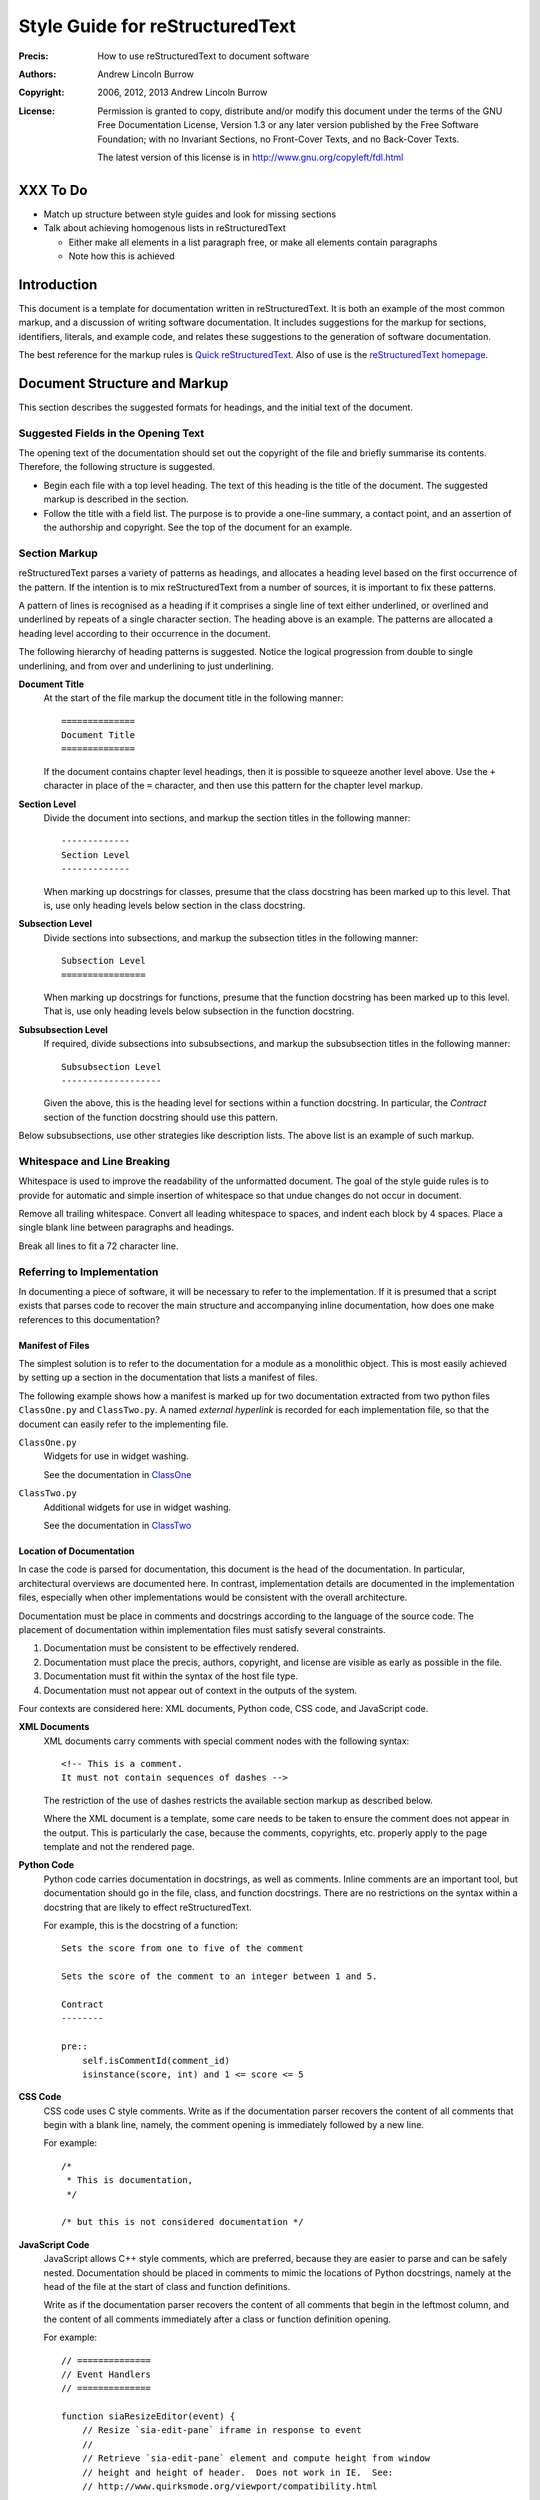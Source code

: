 ================================
Style Guide for reStructuredText
================================

:Precis: How to use reStructuredText to document software
:Authors: Andrew Lincoln Burrow
:Copyright: 2006, 2012, 2013 Andrew Lincoln Burrow
:License:
    Permission is granted to copy, distribute and/or modify this
    document under the terms of the GNU Free Documentation License,
    Version 1.3 or any later version published by the Free Software
    Foundation; with no Invariant Sections, no Front-Cover Texts, and no
    Back-Cover Texts.

    The latest version of this license is in
    http://www.gnu.org/copyleft/fdl.html

---------
XXX To Do
---------

- Match up structure between style guides and look for missing sections

- Talk about achieving homogenous lists in reStructuredText

  + Either make all elements in a list paragraph free, or make all
    elements contain paragraphs
  + Note how this is achieved

------------
Introduction
------------

This document is a template for documentation written in
reStructuredText.  It is both an example of the most common markup, and
a discussion of writing software documentation.  It includes suggestions
for the markup for sections, identifiers, literals, and example code,
and relates these suggestions to the generation of software
documentation.

The best reference for the markup rules is `Quick reStructuredText`_.
Also of use is the `reStructuredText homepage`_.

.. _Quick reStructuredText: \
   http://docutils.sourceforge.net/docs/user/rst/quickref.html
.. _reStructuredText homepage: \
   http://docutils.sourceforge.net/rst.html

-----------------------------
Document Structure and Markup
-----------------------------

This section describes the suggested formats for headings, and the
initial text of the document.

Suggested Fields in the Opening Text
====================================

The opening text of the documentation should set out the copyright of
the file and briefly summarise its contents.  Therefore, the following
structure is suggested.

- Begin each file with a top level heading.  The text of this heading is
  the title of the document.  The suggested markup is described in the
  section.

- Follow the title with a field list.  The purpose is to provide a
  one-line summary, a contact point, and an assertion of the authorship
  and copyright.  See the top of the document for an example.

Section Markup
==============

reStructuredText parses a variety of patterns as headings, and allocates
a heading level based on the first occurrence of the pattern.  If the
intention is to mix reStructuredText from a number of sources, it is
important to fix these patterns.

A pattern of lines is recognised as a heading if it comprises a single
line of text either underlined, or overlined and underlined by repeats
of a single character section.  The heading above is an example.  The
patterns are allocated a heading level according to their occurrence in
the document.

The following hierarchy of heading patterns is suggested.  Notice the
logical progression from double to single underlining, and from over and
underlining to just underlining.

**Document Title**
    At the start of the file markup the document title in the following
    manner::

        ==============
        Document Title
        ==============

    If the document contains chapter level headings, then it is possible
    to squeeze another level above.  Use the ``+`` character in place of
    the ``=`` character, and then use this pattern for the chapter level
    markup.

**Section Level**
    Divide the document into sections, and markup the section titles in
    the following manner::

        -------------
        Section Level
        -------------

    When marking up docstrings for classes, presume that the class
    docstring has been marked up to this level.  That is, use only
    heading levels below section in the class docstring.

**Subsection Level**
    Divide sections into subsections, and markup the subsection titles
    in the following manner::

        Subsection Level
        ================

    When marking up docstrings for functions, presume that the function
    docstring has been marked up to this level.  That is, use only
    heading levels below subsection in the function docstring.

**Subsubsection Level**
    If required, divide subsections into subsubsections, and markup the
    subsubsection titles in the following manner::

        Subsubsection Level
        -------------------

    Given the above, this is the heading level for sections within a
    function docstring.  In particular, the *Contract* section of the
    function docstring should use this pattern.

Below subsubsections, use other strategies like description lists.  The
above list is an example of such markup.

Whitespace and Line Breaking
============================

Whitespace is used to improve the readability of the unformatted
document.  The goal of the style guide rules is to provide for automatic
and simple insertion of whitespace so that undue changes do not occur in
document.

Remove all trailing whitespace.  Convert all leading whitespace to
spaces, and indent each block by 4 spaces.  Place a single blank line
between paragraphs and headings.

Break all lines to fit a 72 character line.

Referring to Implementation
===========================

In documenting a piece of software, it will be necessary to refer to the
implementation.  If it is presumed that a script exists that parses code
to recover the main structure and accompanying inline documentation, how
does one make references to this documentation?

Manifest of Files
-----------------

The simplest solution is to refer to the documentation for a module as a
monolithic object.  This is most easily achieved by setting up a section
in the documentation that lists a manifest of files.

The following example shows how a manifest is marked up for two
documentation extracted from two python files ``ClassOne.py`` and
``ClassTwo.py``.  A named *external hyperlink* is recorded for each
implementation file, so that the document can easily refer to the
implementing file.

``ClassOne.py``
    Widgets for use in widget washing.

    See the documentation in `ClassOne`_

``ClassTwo.py``
    Additional widgets for use in widget washing.

    See the documentation in `ClassTwo`_

.. _ClassOne: ClassOne.html
.. _ClassTwo: ClassTwo.html

Location of Documentation
-------------------------

In case the code is parsed for documentation, this document is the head
of the documentation.  In particular, architectural overviews are
documented here.  In contrast, implementation details are documented in
the implementation files, especially when other implementations would be
consistent with the overall architecture.

Documentation must be place in comments and docstrings according to the
language of the source code.  The placement of documentation within
implementation files must satisfy several constraints.

1. Documentation must be consistent to be effectively rendered.
2. Documentation must place the precis, authors, copyright, and license
   are visible as early as possible in the file.
3. Documentation must fit within the syntax of the host file type.
4. Documentation must not appear out of context in the outputs of the
   system.

Four contexts are considered here: XML documents, Python code, CSS code,
and JavaScript code.

**XML Documents**
    XML documents carry comments with special comment nodes with the
    following syntax::

        <!-- This is a comment.
        It must not contain sequences of dashes -->

    The restriction of the use of dashes restricts the available section
    markup as described below.

    Where the XML document is a template, some care needs to be taken to
    ensure the comment does not appear in the output.  This is
    particularly the case, because the comments, copyrights, etc.
    properly apply to the page template and not the rendered page.

**Python Code**
    Python code carries documentation in docstrings, as well as
    comments.  Inline comments are an important tool, but documentation
    should go in the file, class, and function docstrings.  There are no
    restrictions on the syntax within a docstring that are likely to
    effect reStructuredText.

    For example, this is the docstring of a function::

        Sets the score from one to five of the comment

        Sets the score of the comment to an integer between 1 and 5.

        Contract
        --------

        pre::
            self.isCommentId(comment_id)
            isinstance(score, int) and 1 <= score <= 5


**CSS Code**
    CSS code uses C style comments.  Write as if the documentation
    parser recovers the content of all comments that begin with a blank
    line, namely, the comment opening is immediately followed by a new
    line.

    For example::

        /*
         * This is documentation,
         */

        /* but this is not considered documentation */

**JavaScript Code**
    JavaScript allows C++ style comments, which are preferred, because
    they are easier to parse and can be safely nested.  Documentation
    should be placed in comments to mimic the locations of Python
    docstrings, namely at the head of the file at the start of class and
    function definitions.

    Write as if the documentation parser recovers the content of all
    comments that begin in the leftmost column, and the content of all
    comments immediately after a class or function definition opening.

    For example::

        // ==============
        // Event Handlers
        // ==============

        function siaResizeEditor(event) {
            // Resize `sia-edit-pane` iframe in response to event
            //
            // Retrieve `sia-edit-pane` element and compute height from window
            // height and height of header.  Does not work in IE.  See:
            // http://www.quirksmode.org/viewport/compatibility.html

            // Get the editor object and reset its height
            var editor = document.getElementById('sia-edit-pane');
            editor.height = ( self.innerHeight - editor.offsetTop );
        }

    is parsed to::

        ==============
        Event Handlers
        ==============

        ----------------------
        siaResizeEditor(event)
        ----------------------

        Resize `sia-edit-pane` iframe in response to event

        Retrieve `sia-edit-pane` element and compute height from window
        height and height of header.  Does not work in IE.  See:
        http://www.quirksmode.org/viewport/compatibility.html

    note that the last comment is dropped.

.. Local Variables:
.. mode: rst
.. ispell-local-dictionary: "british"
.. End:
